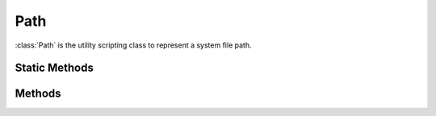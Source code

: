 .. ****************************************************************************
.. CUI
..
.. The Advanced Framework for Simulation, Integration, and Modeling (AFSIM)
..
.. The use, dissemination or disclosure of data in this file is subject to
.. limitation or restriction. See accompanying README and LICENSE for details.
.. ****************************************************************************

Path
----

.. class:: Path inherits Object
   :constructible:
   :cloneable:

:class:`Path` is the utility scripting class to represent a system file path.

Static Methods
==============

.. method:: static Path Construct(Object aObject0, [Object aObjectN])

   Creates a Path object with the joined path of aObject0 - aObjectN. Objects can be either Paths or strings.

.. method:: static bool Exists(string aPath)

   Returns true if the given path is a file or directory that exists on the system; returns false otherwise.

.. method:: static Path GetRelativePath(string aLocalPath, string aReferencePath)

   Returns a Path of the relative path from aLocalPath to aReferencePath.

.. method:: static Path GetWorkingDirectory()

   Returns the path of the working directory.

.. method:: static bool IsDirectory(string aPath)

   Returns true if a string is an existing directory; returns false otherwise.

.. method::static bool IsFile(string aPath)

   Returns true if a string is an existing file; returns false otherwise.

.. method:: static bool MakeDirectory(string aPath)
            static bool MakeDirectory(string aPath, bool aCreateAll)

   Creates the given directory. If aCreateAll is true, all non-existing directories in the path will be created. aCreateAll is true by default. Returns true if the directory is created or already exists; returns false otherwise.

Methods
=======

.. method:: bool Exists()

   Returns true if the calling Path is a file or directory that exists on the system; returns false otherwise.

.. method:: Path GetParentDirectory()

   Returns a Path to the parent directory of the calling Path.

.. method::  string GetFileExtension()

   Returns the calling Path's file extension.

.. method:: string GetFileName()
            string GetFileName(bool aWithFileExtension)

   Returns the calling Path's file name. The file name will be returned with the file extension by default.

.. method:: Path GetRelativePath(string aReferenceDir)
            Path GetRelativePath(Path aReferenceDir)

   Returns a Path of the relative path from the calling Path to aReferenceDir.

.. method:: bool IsDirectory()

   Returns true if the calling Path is an existing directory; returns false otherwise.

.. method:: bool IsFile()

   Returns true if the calling Path is an existing file; returns false otherwise.

.. method:: void Join(Object aObject, [Object aObjectN])

   Joins the given objects to the calling Path. Objects can either be Paths or strings.

.. method:: bool MakeDirectory()
            bool MakeDirectory(bool aCreateAll)

   Creates the given directory. If aCreateAll is true, all non-existing directories in the path will be created. aCreateAll is true by default. Returns true if the directory is created or already exists; returns false otherwise.

.. method:: string ToString()

   Returns the path as a string with operating system safe slashes.

.. method:: void Up();

   Sets the calling Path to its parent directory.
